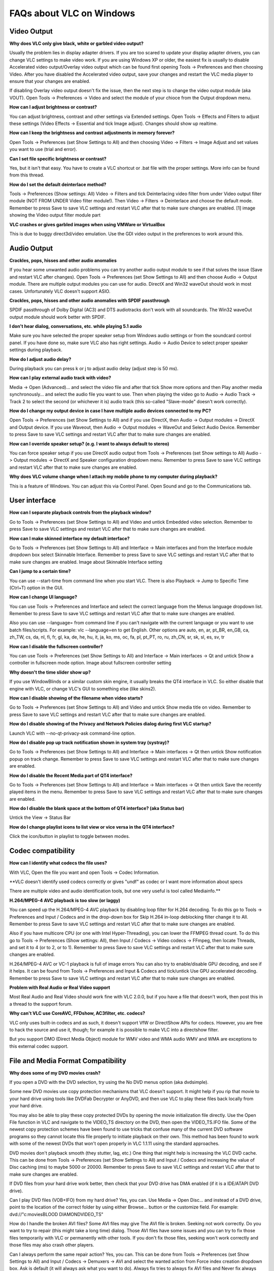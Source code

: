 .. _faq_windows:

FAQs about VLC on Windows
=========================

Video Output 
++++++++++++

**Why does VLC only give black, white or garbled video output?**

Usually the problem lies in display adapter drivers. If you are too scared to update your display adapter drivers, you can change VLC settings to make video work. If you are using Windows XP or older, the easiest fix is usually to disable Accelerated video output/Overlay video output which can be found first opening Tools -> Preferences and then choosing Video. After you have disabled the Accelerated video output, save your changes and restart the VLC media player to ensure that your changes are enabled.

If disabling Overlay video output doesn't fix the issue, then the next step is to change the video output module (aka VOUT). Open Tools -> Preferences -> Video  and select the module of your chioce from the Output dropdown menu.

**How can I adjust brightness or contrast?**

You can adjust brightness, contrast and other settings via Extended settings. Open Tools -> Effects and Filters to adjust these settings (Video Effects -> Essential and tick Image adjust). Changes should show up realtime.

**How can I keep the brightness and contrast adjustments in memory forever?**

Open Tools -> Preferences (set Show Settings to All) and then choosing Video -> Filters -> Image Adjust and set values you want to use (trial and error).

**Can I set file specific brightness or contrast?**

Yes, but it isn't that easy. You have to create a VLC shortcut or .bat file with the proper settings. More info can be found from this thread.

**How do I set the default deinterlace method?**

Tools -> Preferences (Show settings: All) Video -> Filters and tick Deinterlacing video filter from under Video output filter module (NOT FROM UNDER Video filter module!). Then Video -> Filters -> Deinterlace and choose the default mode. Remember to press Save to save VLC settings and restart VLC after that to make sure changes are enabled. [1] image showing the Video output filter module part

**VLC crashes or gives garbled images when using VMWare or VirtualBox**

This is due to buggy direct3d/video emulation. Use the GDI video output in the preferences to work around this.

Audio Output 
++++++++++++

**Crackles, pops, hisses and other audio anomalies**

If you hear some unwanted audio problems you can try another audio output module to see if that solves the issue (Save and restart VLC after changes). Open Tools -> Preferences (set Show Settings to All) and then choose Audio -> Output module. There are multiple output modules you can use for audio. DirectX and Win32 waveOut should work in most cases. Unfortunately VLC doesn't support ASIO.

**Crackles, pops, hisses and other audio anomalies with SPDIF passthrough**

SPDIF passthrough of Dolby Digital (AC3) and DTS audiotracks don't work with all soundcards. The Win32 waveOut output module should work better with SPDIF.

**I don't hear dialog, conversations, etc. while playing 5.1 audio**

Make sure you have selected the proper speaker setup from Windows audio settings or from the soundcard control panel. If you have done so, make sure VLC also has right settings. Audio -> Audio Device to select proper speaker settings during playback.

**How do I adjust audio delay?**

During playback you can press k or j to adjust audio delay (adjust step is 50 ms).

**How can I play external audio track with video?**

Media -> Open (Advanced)... and select the video file and after that tick Show more options and then Play another media synchronously... and select the audio file you want to use. Then when playing the video go to Audio -> Audio Track -> Track 2 to select the second (or whichever it is) audio track (this so-called "Slave-mode" doesn't work correctly).

**How do I change my output device in case I have multiple audio devices connected to my PC?**

Open Tools -> Preferences (set Show Settings to All) and if you use DirectX, then Audio -> Output modules -> DirectX and Output device. If you use Waveout, then Audio -> Output modules -> WaveOut and Select Audio Device. Remember to press Save to save VLC settings and restart VLC after that to make sure changes are enabled.

**How can I override speaker setup? (e.g. I want to always default to stereo)**

You can force speaker setup if you use DirectX audio output from Tools -> Preferences (set Show settings to All) Audio -> Output modules -> DirectX and Speaker configuration dropdown menu. Remember to press Save to save VLC settings and restart VLC after that to make sure changes are enabled.

**Why does VLC volume change when I attach my mobile phone to my computer during playback?**

This is a feature of Windows. You can adjust this via Control Panel. Open Sound and go to the Communications tab.

User interface
++++++++++++++

**How can I separate playback controls from the playback window?**

Go to Tools -> Preferences (set Show Settings to All) and Video and untick Embedded video selection. Remember to press Save to save VLC settings and restart VLC after that to make sure changes are enabled.

**How can I make skinned interface my default interface?**

Go to Tools -> Preferences (set Show Settings to All) and Interface -> Main interfaces and from the Interface module dropdown box select Skinnable Interface. Remember to press Save to save VLC settings and restart VLC after that to make sure changes are enabled. Image about Skinnable Interface setting

**Can I jump to a certain time?**

You can use --start-time from command line when you start VLC. There is also Playback -> Jump to Specific Time (Ctrl+T) option in the GUI.

**How can I change UI language?**

You can use Tools -> Preferences and Interface and select the correct language from the Menus language dropdown list. Remember to press Save to save VLC settings and restart VLC after that to make sure changes are enabled.

Also you can use --language= from command line if you can't navigate with the current language or you want to use batch files/scripts.
For example: vlc --language=en to get English. Other options are auto, en, ar, pt_BR, en_GB, ca, zh_TW, cs, da, nl, fi, fr, gl, ka, de, he, hu, it, ja, ko, ms, oc, fa, pl, pt_PT, ro, ru, zh_CN, sr, sk, sl, es, sv, tr

**How can I disable the fullscreen controller?**

You can use Tools -> Preferences (set Show Settings to All) and Interface -> Main interfaces -> Qt and untick Show a controller in fullscreen mode option. Image about fullscreen controller setting

**Why doesn't the time slider show up?**

If you use WindowBlinds or a similar custom skin engine, it usually breaks the QT4 interface in VLC. So either disable that engine with VLC, or change VLC's GUI to something else (like skins2).

**How can I disable showing of the filename when video starts?**

Go to Tools -> Preferences (set Show Settings to All) and Video and untick Show media title on video. Remember to press Save to save VLC settings and restart VLC after that to make sure changes are enabled.

**How do I disable showing of the Privacy and Network Policies dialog during first VLC startup?**

Launch VLC with --no-qt-privacy-ask command-line option.

**How do I disable pop up track notification shown in system tray (systray)?**

Go to Tools -> Preferences (set Show Settings to All) and Interface -> Main interfaces -> Qt then untick Show notification popup on track change. Remember to press Save to save VLC settings and restart VLC after that to make sure changes are enabled.

**How do I disable the Recent Media part of QT4 interface?**

Go to Tools -> Preferences (set Show Settings to All) and Interface -> Main interfaces -> Qt then untick Save the recently played items in the menu. Remember to press Save to save VLC settings and restart VLC after that to make sure changes are enabled.

**How do I disable the blank space at the bottom of QT4 interface? (aka Status bar)**

Untick the View -> Status Bar

**How do I change playlist icons to list view or vice versa in the QT4 interface?**

Click the icon/button in playlist to toggle between modes.

Codec compatibility
+++++++++++++++++++

**How can I identify what codecs the file uses?**

With VLC, Open the file you want and open Tools -> Codec Information.

**VLC doesn't identify used codecs correctly or gives "undf" as codec or I want more information about specs

There are multiple video and audio identification tools, but one very useful is tool called Mediainfo.**

**H.264/MPEG-4 AVC playback is too slow (or laggy)**

You can speed up the H.264/MPEG-4 AVC playback by disabling loop filter for H.264 decoding. To do this go to Tools -> Preferences and Input / Codecs and in the drop-down box for Skip H.264 in-loop deblocking filter change it to All. Remember to press Save to save VLC settings and restart VLC after that to make sure changes are enabled.

Also if you have multicore CPU (or one with Intel Hyper-Threading), you can lower the FFMPEG thread count. To do this go to Tools -> Preferences (Show settings: All), then Input / Codecs -> Video codecs -> FFmpeg, then locate Threads, and set it to 4 (or to 2, or to 1). Remember to press Save to save VLC settings and restart VLC after that to make sure changes are enabled.

H.264/MPEG-4 AVC or VC-1 playback is full of image errors
You can also try to enable/disable GPU decoding, and see if it helps. It can be found from Tools -> Preferences and Input & Codecs and tick/untick Use GPU accelerated decoding. Remember to press Save to save VLC settings and restart VLC after that to make sure changes are enabled.

**Problem with Real Audio or Real Video support**

Most Real Audio and Real Video should work fine with VLC 2.0.0, but if you have a file that doesn't work, then post this in a thread to the support forum.

**Why can't VLC use CoreAVC, FFDshow, AC3filter, etc. codecs?**

VLC only uses built-in codecs and as such, it doesn't support VfW or DirectShow APIs for codecs. However, you are free to hack the source and use it, though; for example it is possible to make VLC into a directshow filter.

But you support DMO (Direct Media Object) module for WMV video and WMA audio
WMV and WMA are exceptions to this external codec support.

File and Media Format Compatibility
+++++++++++++++++++++++++++++++++++

**Why does some of my DVD movies crash?**

If you open a DVD with the DVD selection, try using the No DVD menus option (aka dvdsimple).

Some new DVD movies use copy protection mechanisms that VLC doesn't support. It might help if you rip that movie to your hard drive using tools like DVDFab Decrypter or AnyDVD, and then use VLC to play these files back locally from your hard drive.

You may also be able to play these copy protected DVDs by opening the movie initialization file directly. Use the Open File function in VLC and navigate to the VIDEO_TS directory on the DVD, then open the VIDEO_TS.IFO file. Some of the newest copy protection schemes have been found to use tricks that confuse many of the current DVD software programs so they cannot locate this file properly to initiate playback on their own. This method has been found to work with some of the newest DVDs that won't open properly in VLC 1.1.11 using the standard approaches.

DVD movies don't playback smooth (they stutter, lag, etc.)
One thing that might help is increasing the VLC DVD cache. This can be done from Tools -> Preferences (set Show Settings to All) and Input / Codecs and increasing the value of Disc caching (ms) to maybe 5000 or 20000. Remember to press Save to save VLC settings and restart VLC after that to make sure changes are enabled.

If DVD files from your hard drive work better, then check that your DVD drive has DMA enabled (if it is a IDE/ATAPI DVD drive).

Can I play DVD files (VOB+IFO) from my hard drive?
Yes, you can. Use Media -> Open Disc... and instead of a DVD drive, point to the location of the correct folder by using either Browse... button or the customize field. For example: dvd://"c:\movies\BLOOD DIAMOND\VIDEO_TS"

How do I handle the broken AVI files?
Some AVI files may give The AVI file is broken. Seeking not work correctly. Do you want to try to repair (this might take a long time) dialog. Those AVI files have some issues and you can try to fix those files temporarily with VLC or permanently with other tools. If you don't fix those files, seeking won't work correctly and those files may also crash other players.

Can I always perform the same repair action?
Yes, you can. This can be done from Tools -> Preferences (set Show Settings to All) and Input / Codecs -> Demuxers -> AVI and select the wanted action from Force index creation dropdown box. Ask is default (it will always ask what you want to do). Always fix tries to always fix AVI files and Never fix always starts the playback without fixing. Remember to press Save to save VLC settings and restart VLC after that to make sure changes are enabled.

**Can I fix those broken AVI files permanently?**

Yes. You can try for example DivFix++ or Virtualdub for fixing. Virtualdub help.

**Can I fix those broken or partially downloaded Matroska/MKV files too?**

Yes. You can try Meteorite for fixing.

Some MP4 or 3GP files don't have audio at all
If those files have AMR audio (usually ones from mobile phones) they might not work with current stable VLC versions.

**How do I enable Blu-ray disc playback (for commercially released Blu-rays)
You have to download some additional files, see http://vlc-bluray.whoknowsmy.name/

Subtitles 
+++++++++

**How do I adjust subtitle delay?**

During playback you can press h or g to adjust subtitle delay (adjust step is 50 ms).

**How can I select the right subtitle track?**

If your video has multiple subtitle tracks, you can select the one you would like to see from Video -> Subtitles Track.

**Can I disable hardcoded or "burned" subtitles with VLC?**

No, you can't. 

**Can I change font, font size, style or color?**

You can with text-based subtitle formats (Subtitles codecs). Go to Tools -> Preferences and Subtitles/OSD and adjust anything you want. Remember to press Save to save VLC settings and restart VLC after that to make sure changes are enabled.

**How can I change the subtitles text encoding?**

If you see wrong characters on screen or failed to convert subtitle encoding error message you should try to change Default encoding option which can be found from Tools -> Preferences and Subtitles/OSD. Remember to press Save to save VLC settings and restart VLC after that to make sure changes are enabled.

General 
+++++++

**How do I reset my VLC settings?**

If you can start VLC, go to Tools -> Preferences and then click on the Reset Preferences button and Save to reset the existing VLC settings. Remember to restart VLC after that to make sure changes are enabled.

If you can't start VLC, go to %appdata% folder and delete the vlc folder from there (Start -> run and type %appdata%\vlc there and press OK if you can't locate %appdata%).

Also start menu -> VideoLan -> "Reset VLC media preferences ..."

**Why does my VLC media player crashe on startup?**

This usually happens because VLC setting files have been corrupted. Resetting VLC settings should fix this.

**Can VLC burn CD, DVD, HD DVD or Blu-ray discs?**

No, you can't. 

**Is VLC legal in all countries?**

Probably not. The DeCSS module might violate DMCA (and similar laws), and some codecs would require licenses for personal/commercial use. There haven't been any court cases related to VLC, but companies should make sure they pay license fees to license holders if they use VLC commercially and use patented formats or codecs.

**Can I run multiple VLC instances?**

Yes, you can.

**How can I make VLC preview my eMule downloads?**

Check out this forum post.

**How do I specify the folder where the recorded files (via red rec button) will be stored?**

Tools → Preferences and Input & Codecs and Record directory or filename. Remember to press Save to save VLC settings and restart VLC after that to make sure changes are enabled.

.. seealso:: :ref:`Get Help <getting_support>` - Find an answer to any question that wasnt answered here.